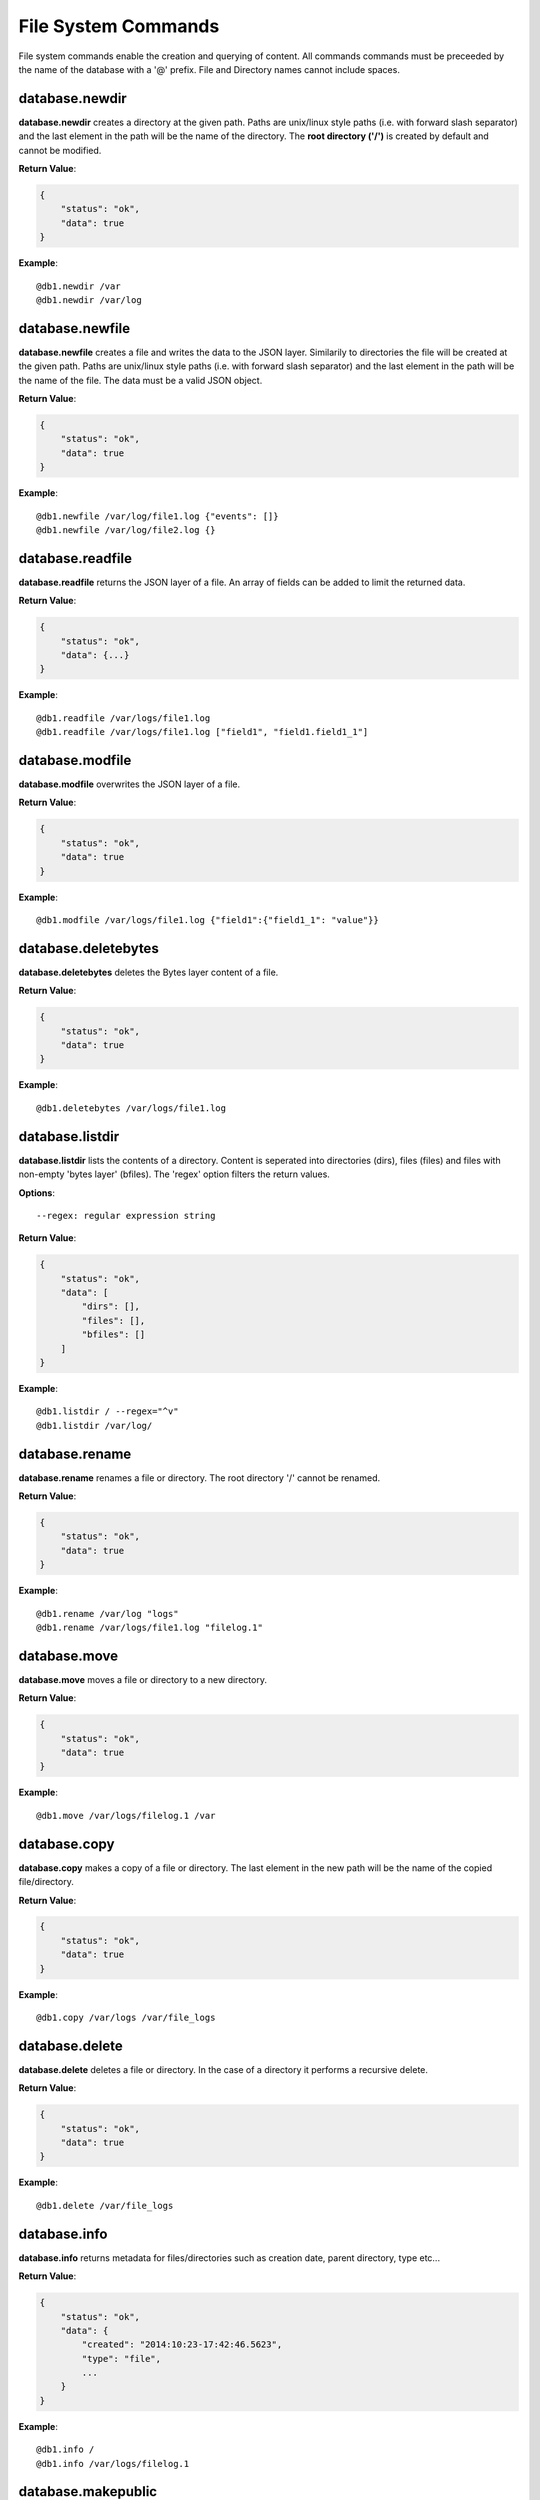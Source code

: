 .. _cmd-fs:

File System Commands
====================

File system commands enable the creation and querying of content. All commands 
commands must be preceeded by the name of the database with a '@' prefix. File
and Directory names cannot include spaces.

database.newdir
---------------

**database.newdir** creates a directory at the given path. Paths are unix/linux 
style paths (i.e. with forward slash separator) and the last element in the path
will be the name of the directory. The **root directory ('/')** is created by 
default and cannot be modified.

**Return Value**:

.. code-block:: javascript

    {
        "status": "ok",
        "data": true
    }

**Example**::

    @db1.newdir /var
    @db1.newdir /var/log

database.newfile
----------------

**database.newfile** creates a file and writes the data to the JSON layer.
Similarily to directories the file will be created at the given path.
Paths are unix/linux style paths (i.e. with forward slash separator) and the
last element in the path will be the name of the file. The data must be a valid 
JSON object.

**Return Value**:

.. code-block:: javascript

    {
        "status": "ok",
        "data": true
    }

**Example**::

    @db1.newfile /var/log/file1.log {"events": []}
    @db1.newfile /var/log/file2.log {}

database.readfile
-----------------

**database.readfile** returns the JSON layer of a file. An array of fields can be
added to limit the returned data.

**Return Value**:

.. code-block:: javascript

    {
        "status": "ok",
        "data": {...}
    }

**Example**::

    @db1.readfile /var/logs/file1.log
    @db1.readfile /var/logs/file1.log ["field1", "field1.field1_1"]

database.modfile
----------------

**database.modfile** overwrites the JSON layer of a file.

**Return Value**:

.. code-block:: javascript

    {
        "status": "ok",
        "data": true
    }

**Example**::

    @db1.modfile /var/logs/file1.log {"field1":{"field1_1": "value"}}

database.deletebytes
--------------------

**database.deletebytes** deletes the Bytes layer content of a file.

**Return Value**:

.. code-block:: javascript

    {
        "status": "ok",
        "data": true
    }

**Example**::

    @db1.deletebytes /var/logs/file1.log

database.listdir
----------------

**database.listdir** lists the contents of a directory. Content is seperated into
directories (dirs), files (files) and files with non-empty 'bytes layer' (bfiles).
The 'regex' option filters the return values.

**Options**::

    --regex: regular expression string

**Return Value**:

.. code-block:: javascript

    {
        "status": "ok",
        "data": [
            "dirs": [],
            "files": [],
            "bfiles": []
        ]
    }

**Example**::

    @db1.listdir / --regex="^v"
    @db1.listdir /var/log/

database.rename
---------------

**database.rename** renames a file or directory. The root directory '/' cannot be
renamed.

**Return Value**:

.. code-block:: javascript

    {
        "status": "ok",
        "data": true
    }

**Example**::

    @db1.rename /var/log "logs"
    @db1.rename /var/logs/file1.log "filelog.1"

database.move
-------------

**database.move** moves a file or directory to a new directory.

**Return Value**:

.. code-block:: javascript

    {
        "status": "ok",
        "data": true
    }

**Example**::

    @db1.move /var/logs/filelog.1 /var

database.copy
-------------

**database.copy** makes a copy of a file or directory. The last element in the new
path will be the name of the copied file/directory.

**Return Value**:

.. code-block:: javascript

    {
        "status": "ok",
        "data": true
    }

**Example**::

    @db1.copy /var/logs /var/file_logs

database.delete
---------------

**database.delete** deletes a file or directory. In the case of a directory it
performs a recursive delete.

**Return Value**:

.. code-block:: javascript

    {
        "status": "ok",
        "data": true
    }

**Example**::

    @db1.delete /var/file_logs

database.info
-------------

**database.info** returns metadata for files/directories such as creation date,
parent directory, type etc...

**Return Value**:

.. code-block:: javascript

    {
        "status": "ok",
        "data": {
            "created": "2014:10:23-17:42:46.5623",
            "type": "file",
            ...
        }
    }

**Example**::

    @db1.info /
    @db1.info /var/logs/filelog.1

database.makepublic
-------------------

**database.makepublic** makes a file publicly available which means it can be
accessed directly without authentication. View :ref:`direct-access` for further details. All
files are private by default.

**Return Value**:

.. code-block:: javascript

    {
        "status": "ok",
        "data": true
    }

**Example**::

    @db1.makepublic /var/logs/file1.log

database.makeprivate
--------------------

**database.makeprivate** makes a file private.

**Return Value**:

.. code-block:: javascript

    {
        "status": "ok",
        "data": true
    }

**Example**::

    @db1.makeprivate /var/logs/file1.log

database.counter
----------------

**database.counter** creates a **'counter'** or global integer value for the database
which can be incremented **'incr'**, decremented **'decr'** or reset **'reset'**.
This command can be used to create primary keys for content.
'database.counter list' returns all counters and their values in the database.

**Return Value**:

.. code-block:: javascript
    
    // database.counter [name] incr [value]
    {
        "status": "ok",
        "data": [incremented integer value]
    }

    // database.counter [name] decr [value]
    {
        "status": "ok",
        "data": [decremented integer value]
    }

    // database.counter [name] reset [value]
    {
        "status": "ok",
        "data": [incremented integer value]
    }

    // database.counter list
    {
        "status": "ok",
        "data": [
            {"name":"...", "value": [current integer value]}
        ]
    }

**Example**::

    @db1.counter "logs" incr 1
    @db1.counter "logs" incr 5
    @db1.counter "logs" decr 2
    @db1.counter "logs" reset 0

    @db1.counter list
    @db1.counter list --regex="^l"